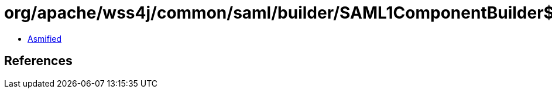= org/apache/wss4j/common/saml/builder/SAML1ComponentBuilder$1.class

 - link:SAML1ComponentBuilder$1-asmified.java[Asmified]

== References

